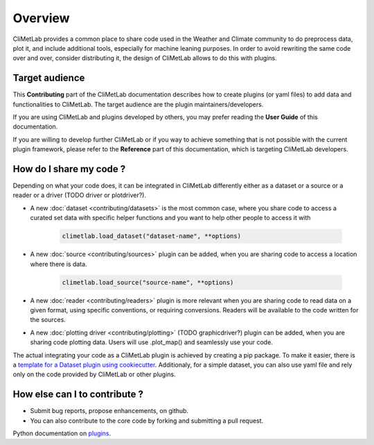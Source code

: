 Overview
========

CliMetLab provides a common place to share code used in the Weather and Climate community to do preprocess data, plot it, and include additional tools,
especially for machine leaning purposes. 
In order to avoid rewriting the same code over and over, consider distributing it, the design of CliMetLab allows to do this with plugins.

Target audience
------------------------
This **Contributing** part of the CliMetLab documentation describes how to create plugins (or yaml files) to add data and functionalities to CliMetLab.
The target audience are the plugin maintainers/developers.

If you are using CliMetLab and plugins developed by others, you may prefer reading the **User Guide** of this documentation.

If you are willing to develop further CliMetLab or if you way to achieve something that is not possible with the current plugin framework,
please refer to the **Reference** part of this documentation, which is targeting CliMetLab developers.

How do I share my code ?
------------------------
Depending on what your code does, it can be integrated in CliMetLab differently either as a dataset or a source or a reader or a driver (TODO driver or plotdriver?).


- A new :doc:`dataset <contributing/datasets>`  is the most common case, where you share code to access a curated set data with specific helper functions and you want to help other people to access it with 

    .. code-block:: python

        climetlab.load_dataset("dataset-name", **options)

- A new :doc:`source <contributing/sources>` plugin can be added, when you are sharing code to access a location where there is data. 

    .. code-block:: python

        climetlab.load_source("source-name", **options)

- A new :doc:`reader <contributing/readers>`  plugin is more relevant when you are sharing code to read data on a given format, using specific conventions, or requiring conversions. Readers will be available to the code written for the sources.

- A new :doc:`plotting driver <contributing/plotting>` (TODO graphicdriver?) plugin can be added, when you are sharing code plotting data. Users will use .plot_map() and seamlessly use your code.

The actual integrating your code as a CliMetLab plugin is achieved by creating a pip package. To make it easier, there is a `template for a Dataset plugin using cookiecutter <https://github.com/ecmwf-lab/climetlab-cookiecutter-dataset>`_.
Additionaly, for a simple dataset, you can also use yaml file and rely only on the code provided by CliMetLab or other plugins.

How else can I to contribute ?
------------------------------
- Submit bug reports, propose enhancements, on github. 
- You can also contribute to the core code by forking and submitting a pull request.

Python documentation on plugins_.

.. _plugins: https://packaging.python.org/guides/creating-and-discovering-plugins/
